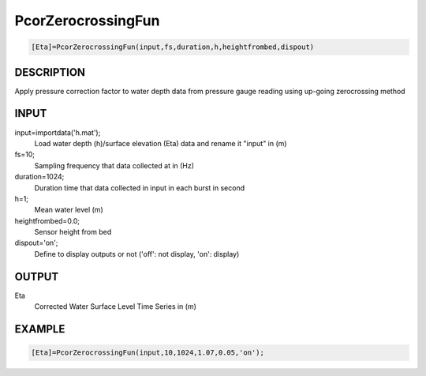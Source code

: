 .. ++++++++++++++++++++++++++++++++YA LATIF++++++++++++++++++++++++++++++++++
.. +                                                                        +
.. + Oceanlyz                                                               +
.. + Ocean Wave Analyzing Toolbox                                           +
.. + Ver 2.0                                                                +
.. +                                                                        +
.. + Developed by: Arash Karimpour                                          +
.. + Contact     : www.arashkarimpour.com                                   +
.. + Developed/Updated (yyyy-mm-dd): 2020-08-01                             +
.. +                                                                        +
.. ++++++++++++++++++++++++++++++++++++++++++++++++++++++++++++++++++++++++++

PcorZerocrossingFun
===================

.. code:: MATLAB

    [Eta]=PcorZerocrossingFun(input,fs,duration,h,heightfrombed,dispout)

DESCRIPTION
-----------

Apply pressure correction factor to water depth data from pressure gauge reading using up-going zerocrossing method

INPUT
-----

input=importdata('h.mat');
                                Load water depth (h)/surface elevation (Eta) data and rename it "input" in (m)
fs=10;
                                Sampling frequency that data collected at in (Hz)
duration=1024;
                                Duration time that data collected in input in each burst in second
h=1;
                                Mean water level (m)
heightfrombed=0.0;
                                Sensor height from bed
dispout='on';
                                Define to display outputs or not ('off': not display, 'on': display)

OUTPUT
------

Eta
                                Corrected Water Surface Level Time Series in (m)

EXAMPLE
-------

.. code:: MATLAB

    [Eta]=PcorZerocrossingFun(input,10,1024,1.07,0.05,'on');

.. LICENSE & DISCLAIMER
.. -------------------- 
.. Copyright (c) 2020 Arash Karimpour
..
.. http://www.arashkarimpour.com
..
.. THE SOFTWARE IS PROVIDED "AS IS", WITHOUT WARRANTY OF ANY KIND, EXPRESS OR
.. IMPLIED, INCLUDING BUT NOT LIMITED TO THE WARRANTIES OF MERCHANTABILITY,
.. FITNESS FOR A PARTICULAR PURPOSE AND NONINFRINGEMENT. IN NO EVENT SHALL THE
.. AUTHORS OR COPYRIGHT HOLDERS BE LIABLE FOR ANY CLAIM, DAMAGES OR OTHER
.. LIABILITY, WHETHER IN AN ACTION OF CONTRACT, TORT OR OTHERWISE, ARISING FROM,
.. OUT OF OR IN CONNECTION WITH THE SOFTWARE OR THE USE OR OTHER DEALINGS IN THE
.. SOFTWARE.

